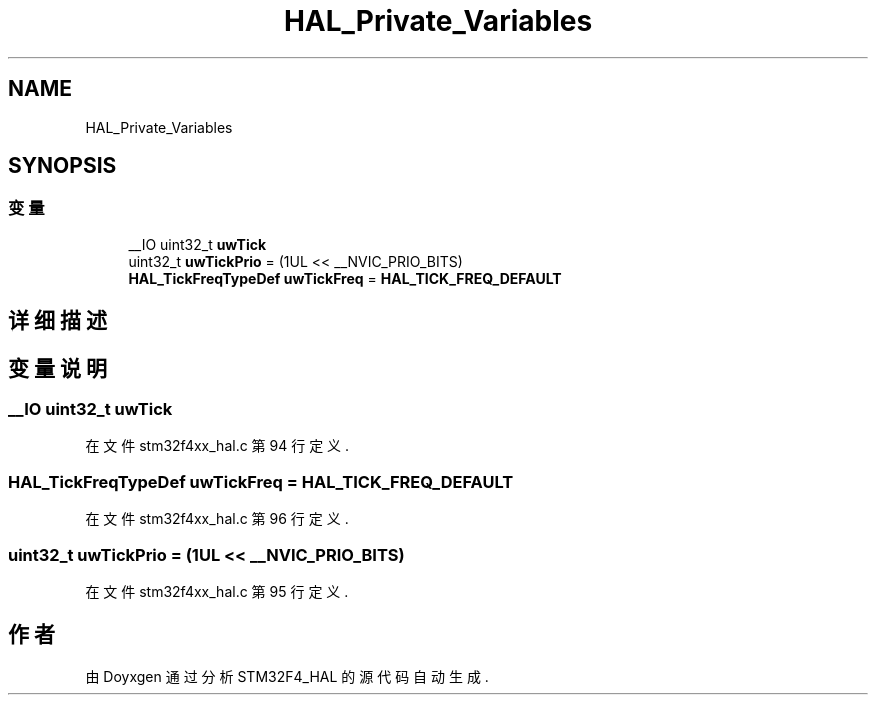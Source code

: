 .TH "HAL_Private_Variables" 3 "2020年 八月 7日 星期五" "Version 1.24.0" "STM32F4_HAL" \" -*- nroff -*-
.ad l
.nh
.SH NAME
HAL_Private_Variables
.SH SYNOPSIS
.br
.PP
.SS "变量"

.in +1c
.ti -1c
.RI "__IO uint32_t \fBuwTick\fP"
.br
.ti -1c
.RI "uint32_t \fBuwTickPrio\fP = (1UL << __NVIC_PRIO_BITS)"
.br
.ti -1c
.RI "\fBHAL_TickFreqTypeDef\fP \fBuwTickFreq\fP = \fBHAL_TICK_FREQ_DEFAULT\fP"
.br
.in -1c
.SH "详细描述"
.PP 

.SH "变量说明"
.PP 
.SS "__IO uint32_t uwTick"

.PP
在文件 stm32f4xx_hal\&.c 第 94 行定义\&.
.SS "\fBHAL_TickFreqTypeDef\fP uwTickFreq = \fBHAL_TICK_FREQ_DEFAULT\fP"

.PP
在文件 stm32f4xx_hal\&.c 第 96 行定义\&.
.SS "uint32_t uwTickPrio = (1UL << __NVIC_PRIO_BITS)"

.PP
在文件 stm32f4xx_hal\&.c 第 95 行定义\&.
.SH "作者"
.PP 
由 Doyxgen 通过分析 STM32F4_HAL 的 源代码自动生成\&.
